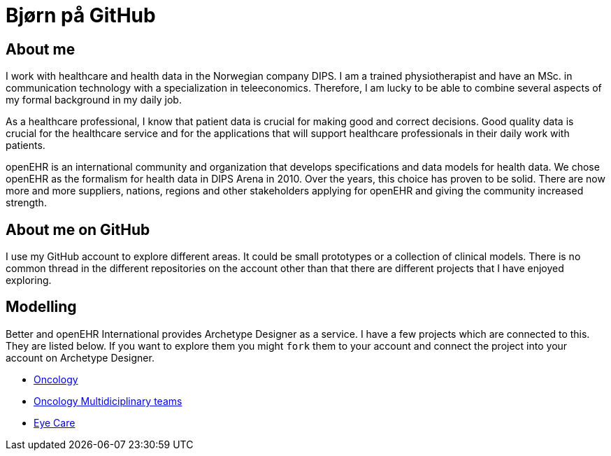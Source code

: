 = Bjørn på GitHub

== About me 
I work with healthcare and health data in the Norwegian company DIPS. I am a trained physiotherapist and have an MSc. in communication technology with a specialization in teleeconomics. Therefore, I am lucky to be able to combine several aspects of my formal background in my daily job.

As a healthcare professional, I know that patient data is crucial for making good and correct decisions. Good quality data is crucial for the healthcare service and for the applications that will support healthcare professionals in their daily work with patients.

openEHR is an international community and organization that develops specifications and data models for health data. We chose openEHR as the formalism for health data in DIPS Arena in 2010. Over the years, this choice has proven to be solid. There are now more and more suppliers, nations, regions and other stakeholders applying for openEHR and giving the community increased strength.


== About me on GitHub
I use my GitHub account to explore different areas. It could be small prototypes or a collection of clinical models. There is no common thread in the different repositories on the account other than that there are different projects that I have enjoyed exploring.


== Modelling 

Better and openEHR International provides Archetype Designer as a service. I have a few projects which are connected to this. They are listed below. If you want to explore them you might `fork` them to your account and connect the project into your account on Archetype Designer. 


* https://github.com/bjornna/modelling-oncology[Oncology]
* https://github.com/bjornna/modelling-mdt[Oncology Multidiciplinary teams]
* https://github.com/bjornna/eyecare_retinopaty[Eye Care]


